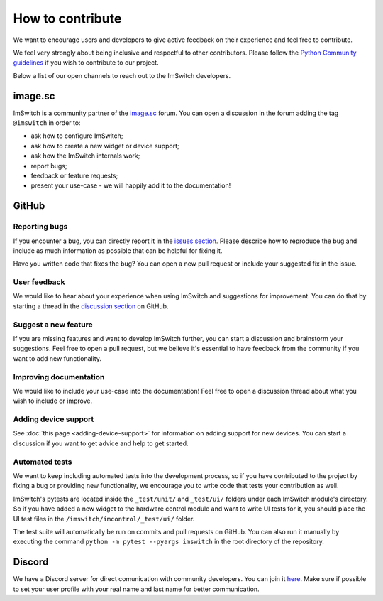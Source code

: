 *****************
How to contribute
*****************

We want to encourage users and developers to give active feedback on their experience and feel free to contribute. 

We feel very strongly about being inclusive and respectful to other contributors. 
Please follow the `Python Community guidelines <https://www.python.org/psf/conduct/>`_ if you wish to contribute to our project.

Below a list of our open channels to reach out to the ImSwitch developers.

image.sc
========

ImSwitch is a community partner of the `image.sc <https://forum.image.sc/>`_ forum.
You can open a discussion in the forum adding the tag ``@imswitch`` in order to:

- ask how to configure ImSwitch;
- ask how to create a new widget or device support;
- ask how the ImSwitch internals work;
- report bugs;
- feedback or feature requests;
- present your use-case - we will happily add it to the documentation!

GitHub
======


Reporting bugs
______________
If you encounter a bug,
you can directly report it in the `issues section <https://github.com/kasasxav/ImSwitch/issues/>`_.
Please describe how to reproduce the bug
and include as much information as possible that can be helpful for fixing it.

Have you written code that fixes the bug?
You can open a new pull request or include your suggested fix in the issue.


User feedback
_____________
We would like to hear about your experience when using ImSwitch and suggestions for improvement.
You can do that by starting a thread in the `discussion section <https://github.com/kasasxav/ImSwitch/discussions/>`_ on GitHub.


Suggest a new feature 
_____________________
If you are missing features and want to develop ImSwitch further,
you can start a discussion and brainstorm your suggestions.
Feel free to open a pull request,
but we believe it's essential to have feedback from the community if you want to add new functionality.


Improving documentation
_______________________
We would like to include your use-case into the documentation!
Feel free to open a discussion thread about what you wish to include or improve.


Adding device support
_____________________
See :doc:`this page <adding-device-support>` for information on adding support for new devices.
You can start a discussion if you want to get advice and help to get started.


Automated tests
_______________
We want to keep including automated tests into the development process,
so if you have contributed to the project by fixing a bug or providing new functionality,
we encourage you to write code that tests your contribution as well.

ImSwitch's pytests are located inside the ``_test/unit/`` and ``_test/ui/`` folders under each ImSwitch module's directory.
So if you have added a new widget to the hardware control module and want to write UI tests for it,
you should place the UI test files in the ``/imswitch/imcontrol/_test/ui/`` folder.

The test suite will automatically be run on commits and pull requests on GitHub.
You can also run it manually by executing the command ``python -m pytest --pyargs imswitch`` in the root directory of the repository.

Discord
=======

We have a Discord server for direct comunication with community developers. You can join it `here <https://discord.gg/EguEhKG2Ng>`_.
Make sure if possible to set your user profile with your real name and last name for better communication.
